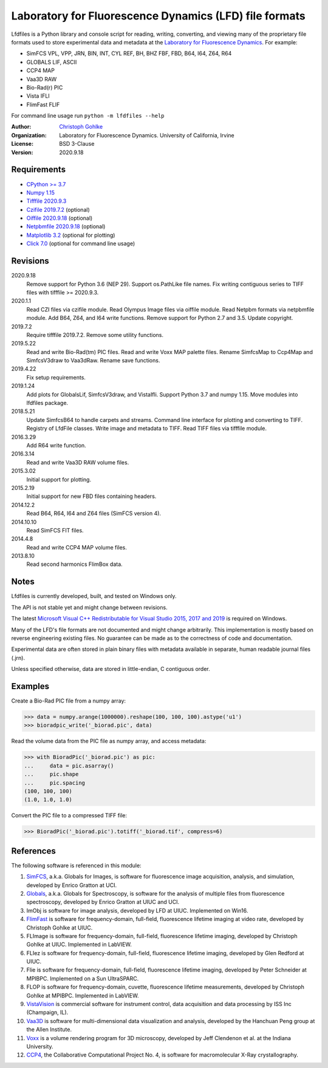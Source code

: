 Laboratory for Fluorescence Dynamics (LFD) file formats
=======================================================

Lfdfiles is a Python library and console script for reading, writing,
converting, and viewing many of the proprietary file formats used to store
experimental data and metadata at the `Laboratory for Fluorescence Dynamics
<https://www.lfd.uci.edu/>`_. For example:

* SimFCS VPL, VPP, JRN, BIN, INT, CYL REF, BH, BHZ FBF, FBD, B64, I64, Z64, R64
* GLOBALS LIF, ASCII
* CCP4 MAP
* Vaa3D RAW
* Bio-Rad(r) PIC
* Vista IFLI
* FlimFast FLIF

For command line usage run ``python -m lfdfiles --help``

:Author:
  `Christoph Gohlke <https://www.lfd.uci.edu/~gohlke/>`_

:Organization:
  Laboratory for Fluorescence Dynamics. University of California, Irvine

:License: BSD 3-Clause

:Version: 2020.9.18

Requirements
------------
* `CPython >= 3.7 <https://www.python.org>`_
* `Numpy 1.15 <https://www.numpy.org>`_
* `Tifffile 2020.9.3 <https://pypi.org/project/tifffile/>`_
* `Czifile 2019.7.2 <https://pypi.org/project/czifile/>`_ (optional)
* `Oiffile 2020.9.18 <https://pypi.org/project/oiffile />`_ (optional)
* `Netpbmfile 2020.9.18 <https://pypi.org/project/netpbmfile />`_ (optional)
* `Matplotlib 3.2 <https://pypi.org/project/matplotlib/>`_
  (optional for plotting)
* `Click 7.0 <https://pypi.python.org/pypi/click>`_
  (optional for command line usage)

Revisions
---------
2020.9.18
    Remove support for Python 3.6 (NEP 29).
    Support os.PathLike file names.
    Fix writing contiguous series to TIFF files with tifffile >= 2020.9.3.
2020.1.1
    Read CZI files via czifile module.
    Read Olympus Image files via oiffile module.
    Read Netpbm formats via netpbmfile module.
    Add B64, Z64, and I64 write functions.
    Remove support for Python 2.7 and 3.5.
    Update copyright.
2019.7.2
   Require tifffile 2019.7.2.
   Remove some utility functions.
2019.5.22
    Read and write Bio-Rad(tm) PIC files.
    Read and write Voxx MAP palette files.
    Rename SimfcsMap to Ccp4Map and SimfcsV3draw to Vaa3dRaw.
    Rename save functions.
2019.4.22
    Fix setup requirements.
2019.1.24
    Add plots for GlobalsLif, SimfcsV3draw, and VistaIfli.
    Support Python 3.7 and numpy 1.15.
    Move modules into lfdfiles package.
2018.5.21
    Update SimfcsB64 to handle carpets and streams.
    Command line interface for plotting and converting to TIFF.
    Registry of LfdFile classes.
    Write image and metadata to TIFF.
    Read TIFF files via tifffile module.
2016.3.29
    Add R64 write function.
2016.3.14
    Read and write Vaa3D RAW volume files.
2015.3.02
    Initial support for plotting.
2015.2.19
    Initial support for new FBD files containing headers.
2014.12.2
    Read B64, R64, I64 and Z64 files (SimFCS version 4).
2014.10.10
    Read SimFCS FIT files.
2014.4.8
    Read and write CCP4 MAP volume files.
2013.8.10
    Read second harmonics FlimBox data.

Notes
-----
Lfdfiles is currently developed, built, and tested on Windows only.

The API is not stable yet and might change between revisions.

The latest `Microsoft Visual C++ Redistributable for Visual Studio 2015, 2017
and 2019 <https://support.microsoft.com/en-us/help/2977003/
the-latest-supported-visual-c-downloads>`_ is required on Windows.

Many of the LFD's file formats are not documented and might change arbitrarily.
This implementation is mostly based on reverse engineering existing files.
No guarantee can be made as to the correctness of code and documentation.

Experimental data are often stored in plain binary files with metadata
available in separate, human readable journal files (.jrn).

Unless specified otherwise, data are stored in little-endian, C contiguous
order.

Examples
--------

Create a Bio-Rad PIC file from a numpy array:

>>> data = numpy.arange(1000000).reshape(100, 100, 100).astype('u1')
>>> bioradpic_write('_biorad.pic', data)

Read the volume data from the PIC file as numpy array, and access metadata:

>>> with BioradPic('_biorad.pic') as pic:
...     data = pic.asarray()
...     pic.shape
...     pic.spacing
(100, 100, 100)
(1.0, 1.0, 1.0)

Convert the PIC file to a compressed TIFF file:

>>> BioradPic('_biorad.pic').totiff('_biorad.tif', compress=6)


References
----------
The following software is referenced in this module:

1.  `SimFCS <https://www.lfd.uci.edu/globals/>`_, a.k.a. Globals for
    Images, is software for fluorescence image acquisition, analysis, and
    simulation, developed by Enrico Gratton at UCI.
2.  `Globals <https://www.lfd.uci.edu/globals/>`_, a.k.a. Globals for
    Spectroscopy, is software for the analysis of multiple files from
    fluorescence spectroscopy, developed by Enrico Gratton at UIUC and UCI.
3.  ImObj is software for image analysis, developed by LFD at UIUC.
    Implemented on Win16.
4.  `FlimFast <https://www.lfd.uci.edu/~gohlke/flimfast/>`_ is software for
    frequency-domain, full-field, fluorescence lifetime imaging at video
    rate, developed by Christoph Gohlke at UIUC.
5.  FLImage is software for frequency-domain, full-field, fluorescence
    lifetime imaging, developed by Christoph Gohlke at UIUC.
    Implemented in LabVIEW.
6.  FLIez is software for frequency-domain, full-field, fluorescence
    lifetime imaging, developed by Glen Redford at UIUC.
7.  Flie is software for frequency-domain, full-field, fluorescence
    lifetime imaging, developed by Peter Schneider at MPIBPC.
    Implemented on a Sun UltraSPARC.
8.  FLOP is software for frequency-domain, cuvette, fluorescence lifetime
    measurements, developed by Christoph Gohlke at MPIBPC.
    Implemented in LabVIEW.
9.  `VistaVision <http://www.iss.com/microscopy/software/vistavision.html>`_
    is commercial software for instrument control, data acquisition and data
    processing by ISS Inc (Champaign, IL).
10. `Vaa3D <https://github.com/Vaa3D>`_ is software for multi-dimensional
    data visualization and analysis, developed by the Hanchuan Peng group at
    the Allen Institute.
11. `Voxx <http://www.indiana.edu/~voxx/>`_ is a volume rendering program
    for 3D microscopy, developed by Jeff Clendenon et al. at the Indiana
    University.
12. `CCP4 <https://www.ccp4.ac.uk/>`_, the Collaborative Computational Project
    No. 4, is software for macromolecular X-Ray crystallography.
